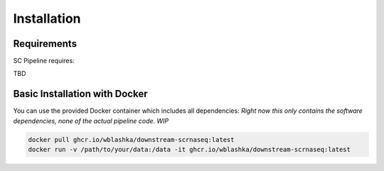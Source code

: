 Installation
============

Requirements
-----------

SC Pipeline requires:

TBD


Basic Installation with Docker
-----------------

You can use the provided Docker container which includes all dependencies:
*Right now this only contains the software dependencies, none of the actual pipeline code. WIP*

.. code-block:: bash

    docker pull ghcr.io/wblashka/downstream-scrnaseq:latest
    docker run -v /path/to/your/data:/data -it ghcr.io/wblashka/downstream-scrnaseq:latest